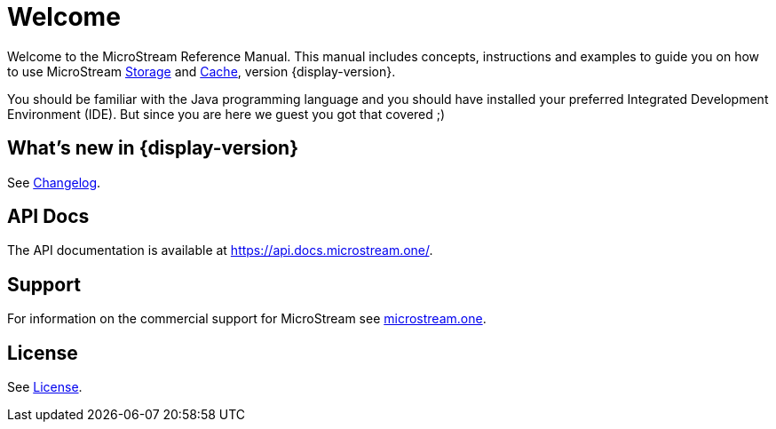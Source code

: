 = Welcome

Welcome to the MicroStream Reference Manual.
This manual includes concepts, instructions and examples to guide you on how to use MicroStream xref:storage:index.adoc[Storage] and xref:cache:index.adoc[Cache], version {display-version}.

You should be familiar with the Java programming language and you should have installed your preferred Integrated Development Environment (IDE).
But since you are here we guest you got that covered ;)

== What's new in {display-version}

See xref:changelog.adoc[Changelog].


== API Docs

The API documentation is available at https://api.docs.microstream.one/.

== Support

For information on the commercial support for MicroStream see https://microstream.one/support[microstream.one].

== License

See xref:license.adoc[License].
